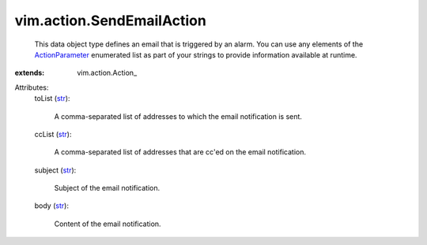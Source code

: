 
vim.action.SendEmailAction
==========================
  This data object type defines an email that is triggered by an alarm. You can use any elements of the `ActionParameter <vim/action/Action/ActionParameter.rst>`_ enumerated list as part of your strings to provide information available at runtime.
:extends: vim.action.Action_

Attributes:
    toList (`str <https://docs.python.org/2/library/stdtypes.html>`_):

       A comma-separated list of addresses to which the email notification is sent.
    ccList (`str <https://docs.python.org/2/library/stdtypes.html>`_):

       A comma-separated list of addresses that are cc'ed on the email notification.
    subject (`str <https://docs.python.org/2/library/stdtypes.html>`_):

       Subject of the email notification.
    body (`str <https://docs.python.org/2/library/stdtypes.html>`_):

       Content of the email notification.
